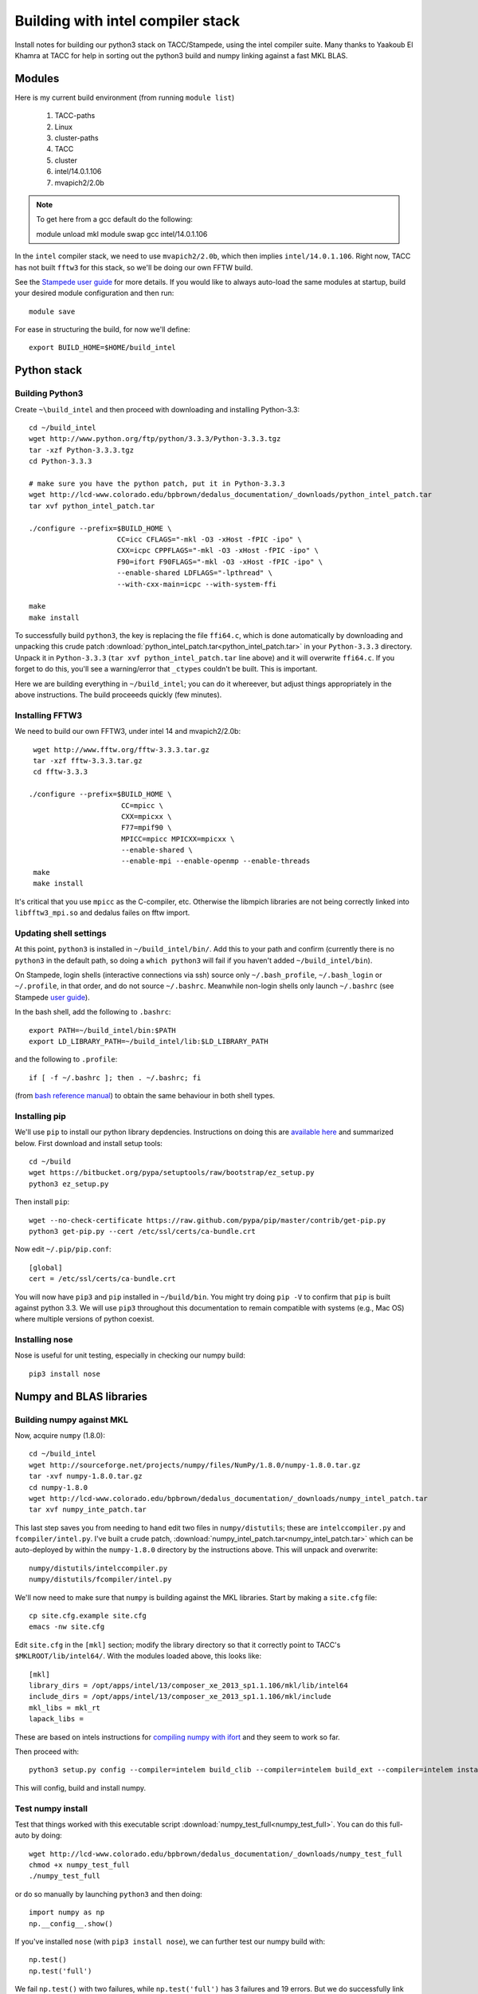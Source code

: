 Building with intel compiler stack
***************************************************************************
Install notes for building our python3 stack on TACC/Stampede, using the intel compiler suite.  
Many thanks to Yaakoub El Khamra at TACC for help in sorting out the
python3 build and numpy linking against a fast MKL BLAS.


Modules
==========================================

Here is my current build environment (from running ``module list``)

    1) TACC-paths   
    2) Linux   
    3) cluster-paths   
    4) TACC   
    5) cluster
    6) intel/14.0.1.106   
    7) mvapich2/2.0b

.. note ::
    To get here from a gcc default do the following:

    module unload mkl
    module swap gcc intel/14.0.1.106

In the ``intel`` compiler stack, we need to use ``mvapich2/2.0b``,
which then implies ``intel/14.0.1.106``.  Right now, TACC has not built
``fftw3`` for this stack, so we'll be doing our own FFTW build.

See the  `Stampede user guide <https://www.tacc.utexas.edu/user-services/user-guides/stampede-user-guide#compenv-modules-login>`_
for more details.  If you would like to always auto-load the same
modules at startup, build your desired module configuration and then
run::

     module save


For ease in structuring the build, for now we'll define::

     export BUILD_HOME=$HOME/build_intel


Python stack
=========================

Building Python3
--------------------------

Create ``~\build_intel`` and then proceed with downloading and installing Python-3.3::

    cd ~/build_intel
    wget http://www.python.org/ftp/python/3.3.3/Python-3.3.3.tgz
    tar -xzf Python-3.3.3.tgz
    cd Python-3.3.3

    # make sure you have the python patch, put it in Python-3.3.3
    wget http://lcd-www.colorado.edu/bpbrown/dedalus_documentation/_downloads/python_intel_patch.tar
    tar xvf python_intel_patch.tar 

    ./configure --prefix=$BUILD_HOME \
                         CC=icc CFLAGS="-mkl -O3 -xHost -fPIC -ipo" \
                         CXX=icpc CPPFLAGS="-mkl -O3 -xHost -fPIC -ipo" \
                         F90=ifort F90FLAGS="-mkl -O3 -xHost -fPIC -ipo" \
                         --enable-shared LDFLAGS="-lpthread" \
                         --with-cxx-main=icpc --with-system-ffi

    make
    make install

To successfully build ``python3``, 
the key is replacing the file ``ffi64.c``, which is done
automatically by downloading and unpacking this crude patch
:download:`python_intel_patch.tar<python_intel_patch.tar>` in
your ``Python-3.3.3`` directory.   Unpack it in ``Python-3.3.3``
(``tar xvf python_intel_patch.tar`` line above) 
and it will overwrite ``ffi64.c``.  If you forget to do this, you'll
see a warning/error that ``_ctypes`` couldn't be built.  This is important.


Here we are building everything in ``~/build_intel``; you can do it
whereever, but adjust things appropriately in the above instructions.
The build proceeeds quickly (few minutes).

Installing FFTW3
------------------------------

We need to build our own FFTW3, under intel 14 and mvapich2/2.0b::

    wget http://www.fftw.org/fftw-3.3.3.tar.gz
    tar -xzf fftw-3.3.3.tar.gz
    cd fftw-3.3.3

   ./configure --prefix=$BUILD_HOME \
                         CC=mpicc \
                         CXX=mpicxx \
                         F77=mpif90 \
                         MPICC=mpicc MPICXX=mpicxx \
                         --enable-shared \
                         --enable-mpi --enable-openmp --enable-threads
    make
    make install

It's critical that you use ``mpicc`` as the C-compiler, etc.
Otherwise the libmpich libraries are not being correctly linked into
``libfftw3_mpi.so`` and dedalus failes on fftw import.


Updating shell settings
------------------------------

At this point, ``python3`` is installed in ``~/build_intel/bin/``.  Add this
to your path and confirm (currently there is no ``python3`` in the
default path, so doing a ``which python3`` will fail if you haven't
added ``~/build_intel/bin``).  

On Stampede, login shells (interactive connections via ssh) source
only ``~/.bash_profile``, ``~/.bash_login`` or ``~/.profile``, in that
order, and do not source ``~/.bashrc``.  Meanwhile non-login shells
only launch ``~/.bashrc`` 
(see Stampede `user guide <https://www.tacc.utexas.edu/user-services/user-guides/stampede-user-guide#compenv-startup-technical>`_).

In the bash shell, add the following to
``.bashrc``::

     export PATH=~/build_intel/bin:$PATH
     export LD_LIBRARY_PATH=~/build_intel/lib:$LD_LIBRARY_PATH

and the following to ``.profile``::

     if [ -f ~/.bashrc ]; then . ~/.bashrc; fi

(from `bash reference manual <https://www.gnu.org/software/bash/manual/html_node/Bash-Startup-Files.html>`_) 
to obtain the same behaviour in both shell types.

Installing pip
-------------------------

We'll use ``pip`` to install our python library depdencies.
Instructions on doing this are `available here <http://www.pip-installer.org/en/latest/installing.html>`_ 
and summarized below.  First
download and install setup tools::

    cd ~/build
    wget https://bitbucket.org/pypa/setuptools/raw/bootstrap/ez_setup.py
    python3 ez_setup.py

Then install ``pip``::

    wget --no-check-certificate https://raw.github.com/pypa/pip/master/contrib/get-pip.py
    python3 get-pip.py --cert /etc/ssl/certs/ca-bundle.crt

Now edit ``~/.pip/pip.conf``::

     [global]
     cert = /etc/ssl/certs/ca-bundle.crt


You will now have ``pip3`` and ``pip`` installed in ``~/build/bin``.
You might try doing ``pip -V`` to confirm that ``pip`` is built
against python 3.3.  We will use ``pip3`` throughout this
documentation to remain compatible with systems (e.g., Mac OS) where
multiple versions of python coexist.

Installing nose
-------------------------

Nose is useful for unit testing, especially in checking our numpy build::

    pip3 install nose


Numpy and BLAS libraries
======================================

Building numpy against MKL
----------------------------------

Now, acquire ``numpy`` (1.8.0)::

     cd ~/build_intel
     wget http://sourceforge.net/projects/numpy/files/NumPy/1.8.0/numpy-1.8.0.tar.gz
     tar -xvf numpy-1.8.0.tar.gz
     cd numpy-1.8.0
     wget http://lcd-www.colorado.edu/bpbrown/dedalus_documentation/_downloads/numpy_intel_patch.tar
     tar xvf numpy_inte_patch.tar

This last step saves you from needing to hand edit two
files in ``numpy/distutils``; these are ``intelccompiler.py`` and
``fcompiler/intel.py``.  I've built a crude patch, 
:download:`numpy_intel_patch.tar<numpy_intel_patch.tar>` 
which can be auto-deployed by within the ``numpy-1.8.0`` directory by
the instructions above.  This will unpack and overwrite::

      numpy/distutils/intelccompiler.py
      numpy/distutils/fcompiler/intel.py

We'll now need to make sure that ``numpy`` is building against the MKL
libraries.  Start by making a ``site.cfg`` file::

     cp site.cfg.example site.cfg
     emacs -nw site.cfg

Edit ``site.cfg`` in the ``[mkl]`` section; modify the
library directory so that it correctly point to TACC's
``$MKLROOT/lib/intel64/``.  
With the modules loaded above, this looks like::

     [mkl]
     library_dirs = /opt/apps/intel/13/composer_xe_2013_sp1.1.106/mkl/lib/intel64
     include_dirs = /opt/apps/intel/13/composer_xe_2013_sp1.1.106/mkl/include
     mkl_libs = mkl_rt
     lapack_libs =

These are based on intels instructions for 
`compiling numpy with ifort <http://software.intel.com/en-us/articles/numpyscipy-with-intel-mkl>`_
and they seem to work so far.


Then proceed with::

    python3 setup.py config --compiler=intelem build_clib --compiler=intelem build_ext --compiler=intelem install

This will config, build and install numpy.


Test numpy install
------------------------------

Test that things worked with this executable script
:download:`numpy_test_full<numpy_test_full>`.  You can do this
full-auto by doing::

     wget http://lcd-www.colorado.edu/bpbrown/dedalus_documentation/_downloads/numpy_test_full
     chmod +x numpy_test_full
     ./numpy_test_full

or do so manually by launching ``python3`` 
and then doing::

     import numpy as np
     np.__config__.show()

If you've installed ``nose`` (with ``pip3 install nose``), 
we can further test our numpy build with::

     np.test()
     np.test('full')

We fail ``np.test()`` with two failures, while ``np.test('full')`` has
3 failures and 19 errors.  But we do successfully link against the
fast BLAS libraries (look for ``FAST BLAS`` output, and fast dot
product time).

.. note::
     We should check what impact these failed tests have on our results.






Python library stack
=====================

After ``numpy`` has been built (see links above) 
we will proceed with the rest of our python stack.
Right now, all of these need to be installed in each existing
virtualenv instance (e.g., ``openblas``, ``mkl``, etc.).  

For now, skip the venv process.

Installing Scipy
-------------------------

Scipy is easier, because it just gets its config from numpy.  Download
an install in your appropriate ``~/venv/INSTANCE`` directory::

     wget http://sourceforge.net/projects/scipy/files/scipy/0.13.2/scipy-0.13.2.tar.gz
     tar -xvf scipy-0.13.2.tar.gz
     cd scipy-0.13.2

Then run ::

    python3 setup.py config --compiler=intelem --fcompiler=intelem build_clib \
                                            --compiler=intelem --fcompiler=intelem build_ext \
                                            --compiler=intelem --fcompiler=intelem install


Installing mpi4py
-------------------------

This should just be pip installed::

      pip3 install -v http://mpi4py.googlecode.com/files/mpi4py-1.3.1.tar.gz

.. note::
    
      If we use use ::

           pip3 install mpi4py
           
      then stampede tries to pull version 0.6.0 of mpi4py.  Hence the
      explicit version pull above.

Installing cython
-------------------------

This should just be pip installed::

     pip3 install -v https://pypi.python.org/packages/source/C/Cython/Cython-0.20.tar.gz

The Feb 11, 2014 update to cython (0.20.1) seems to have broken (at
least with intel compilers).::

     pip3 install cython


Installing matplotlib
-------------------------

This should just be pip installed::


     pip3 install -v https://downloads.sourceforge.net/project/matplotlib/matplotlib/matplotlib-1.3.1/matplotlib-1.3.1.tar.gz

.. note::

      If we use use ::

           pip3 install matplotlib
           
      then stampede tries to pull version 1.1.1 of matplotlib.  Hence the
      explicit version pull above.

Installing sympy
-------------------------

Do this with a regular pip install::
  
      pip3 install sympy


Installing HDF5 with parallel support
--------------------------------------------------

The new analysis package brings HDF5 file writing capbaility.  This
needs to be compiled with support for parallel (mpi) I/O::

     wget http://www.hdfgroup.org/ftp/HDF5/current/src/hdf5-1.8.12.tar
     tar xvf hdf5-1.8.12.tar
     cd hdf5-1.8.12
     ./configure --prefix=$BUILD_HOME \
                         CC=mpicc \
                         CXX=mpicxx \
                         F77=mpif90 \
                         MPICC=mpicc MPICXX=mpicxx \
                         --enable-shared --enable-parallel
     make
     make install

Installing h5py
----------------------------------------------------

Next, install h5py. We wish for full HDF5 parallel goodness, so we can
do parallel file access during both simulations and post analysis as
well.   This will require building directly from source (see 
`Parallel HDF5 in h5py <http://docs.h5py.org/en/latest/mpi.html#parallel>`_
for further details).  Here we go::

     git clone https://github.com/h5py/h5py.git
     cd h5py
     export CC=mpicc
     export HDF5_DIR=$BUILD_HOME
     python3 setup.py build --mpi   
     python3 setup.py install --mpi

After this install, ``h5py`` shows up as an ``.egg`` in
``site-packages``, but it looks like we pass the ``suggested demo2.py``
test from `Parallel HDF5 in h5py <http://docs.h5py.org/en/latest/mpi.html#parallel>`_.


Installing h5py with collectives
----------------------------------------------------
We've been exploring the use of collectives for faster parallel file
writing.  To build that version of the h5py library::

     git clone https://github.com/andrewcollette/h5py.git
     cd h5py
     git checkout mpi_collective
     export CC=mpicc
     export HDF5_DIR=$BUILD_HOME
     python3 setup.py build --mpi   
     python3 setup.py install --mpi

To enable collective outputs within dedalus, edit ``evaluator.py`` and
replace::

            # Assemble nonconstant subspace
            subshape, subslices, subdata = self.get_subspace(out)
            dset = task_group.create_dataset(name=name, shape=subshape, dtype=dtype)
            dset[subslices] = subdata

with ::

            # Assemble nonconstant subspace
            subshape, subslices, subdata = self.get_subspace(out)
            dset = task_group.create_dataset(name=name, shape=subshape, dtype=dtype)
            with dset.collective:
                dset[subslices] = subdata

Alternatively, you can see this same edit in some of the forks
(Lecoanet, Brown).

.. note:: 

     There are some serious problems with this right now; in
     particular, there seems to be an issue with empty arrays causing h5py
     to hang.  Troubleshooting is ongoing.

Dedalus2
========================================

With the modules set as above, set::

     export BUILD_HOME=$HOME/build_intel
     export FFTW_PATH=$BUILD_HOME
     export MPI_PATH=$MPICH_HOME
     export HDF5_DIR=$BUILD_HOME
     export CC=mpicc

Then change into your root dedalus directory and run::

     python setup.py build_ext --inplace

Our new stack (``intel/14``, ``mvapich2/2.0b``) builds to completion
and runs test problems successfully.  We have good scaling in limited
early tests.


Running Dedalus on Stampede
========================================

Source the appropriate virtualenv::

     source ~/venv/openblas/bin/activate

or::

     source ~/venv/mkl/bin/activate


grab an interactive dev node with ``idev``.  Play.





Skipped libraries
==============================

Installing freetype2
--------------------------

Freetype is necessary for matplotlib ::

     cd ~/build
     wget http://sourceforge.net/projects/freetype/files/freetype2/2.5.2/freetype-2.5.2.tar.gz
     tar -xvf freetype-2.5.2.tar.gz 
     cd freetype-2.5.2
     ./configure --prefix=$HOME/build
     make
     make install

.. note::
     Skipping for now

Installing libpng
--------------------------

May need this for matplotlib?::

     cd ~/build
     wget http://prdownloads.sourceforge.net/libpng/libpng-1.6.8.tar.gz
     ./configure --prefix=$HOME/build
     make
     make install

.. note::
     Skipping for now

UMFPACK
-------

We may wish to deploy UMFPACK for sparse matrix solves.  Keaton is
starting to look at this now.  If we do, both numpy and scipy will
require UMFPACK, so we should build it before proceeding with those builds.

UMFPACK requires AMD (another package by the same group, not processor) and SuiteSparse_config, too.

If we need UMFPACK, we
can try installing it from ``suite-sparse`` as in the Mac install.
Here are links to `UMFPACK docs <http://www.cise.ufl.edu/research/sparse/umfpack/>`_ 
and `Suite-sparse <http://www.cise.ufl.edu/research/sparse/>`_

.. note::
     We'll check and update this later. (1/9/14)



All I want for christmas is suitesparse
----------------------------------------

Well, maybe :)  Let's give it a try, and lets grab the whole library::

     wget http://www.cise.ufl.edu/research/sparse/SuiteSparse/current/SuiteSparse.tar.gz
     tar xvf SuiteSparse.tar.gz

     <edit SuiteSparse_config/SuiteSparse_config.mk>
     



.. note::
     
     Notes from the original successful build process:
   
     Just got a direct call from Yaakoub.  Very, very helpful.  Here's
     the quick rundown.

     He got _ctypes to work by editing the following file:

          vim /work/00364/tg456434/yye00/src/Python-3.3.3/Modules/_ctypes/libffi/src/x86/ffi64.c

     Do build with intel 14
     use mvapich2/2.0b
     Will need to do our own build of fftw3

     set mpicc as c compiler rather than icc, same for CXX, FC and
     others, when configuring python.  should help with mpi4py.

     in mpi4py, can edit mpi.cfg (non-pip install).

     Keep Yaakoub updated with direct e-mail on progress.

     Also, Yaakoub is spear-heading TACCs efforts in doing 
     auto-offload to Xenon Phi.
    

     Beware of disk quotas if you're trying many builds; I hit 5GB
     pretty fast and blew my matplotlib install due to quota limits :)

     


Installing virtualenv (skipped)
----------------------------------

In order to test multiple numpys and scipys (and really, their
underlying BLAS libraries), we will use ``virtualenv``::

     pip3 install virtualenv

Next, construct a virtualenv to hold all of your python modules. We
suggest doing this in your home directory::

     mkdir ~/venv




Python3
---------------------------------

.. note::

     With help from Yaakoub, we now build ``_ctypes`` successfully.
     

     Also, the mpicc build is much, much slower than icc.  Interesting.
     And we crashed out.  Here's what we tried with mpicc::

        ./configure --prefix=$BUILD_HOME \
                         CC=mpicc CFLAGS="-mkl -O3 -xHost -fPIC -ipo" \
                         CXX=mpicxx CPPFLAGS="-mkl -O3 -xHost -fPIC -ipo" \
                         F90=mpif90 F90FLAGS="-mkl -O3 -xHost -fPIC -ipo" \
                         --enable-shared LDFLAGS="-lpthread" \
                         --with-cxx-main=mpicxx --with-system-ffi
